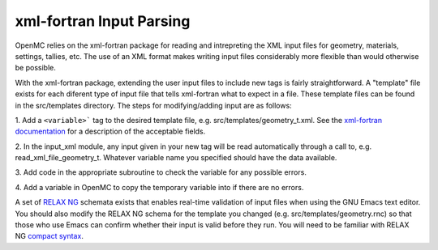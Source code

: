 .. _devguide_xml-fortran:

=========================
xml-fortran Input Parsing
=========================

OpenMC relies on the xml-fortran package for reading and intrepreting the XML
input files for geometry, materials, settings, tallies, etc. The use of an XML
format makes writing input files considerably more flexible than would otherwise
be possible.

With the xml-fortran package, extending the user input files to include new tags
is fairly straightforward. A "template" file exists for each diferent type of
input file that tells xml-fortran what to expect in a file. These template files
can be found in the src/templates directory. The steps for modifying/adding
input are as follows:

1. Add a ``<variable>``` tag to the desired template file,
e.g. src/templates/geometry_t.xml. See the `xml-fortran documentation`_ for a
description of the acceptable fields.

2. In the input_xml module, any input given in your new tag will be read
automatically through a call to, e.g. read_xml_file_geometry_t. Whatever
variable name you specified should have the data available.

3. Add code in the appropriate subroutine to check the variable for any possible
errors.

4. Add a variable in OpenMC to copy the temporary variable into if there are no
errors.

A set of `RELAX NG`_ schemata exists that enables real-time validation of input
files when using the GNU Emacs text editor. You should also modify the RELAX NG
schema for the template you changed (e.g. src/templates/geometry.rnc) so that
those who use Emacs can confirm whether their input is valid before they
run. You will need to be familiar with RELAX NG `compact syntax`_.

.. _xml-fortran documentation: http://xml-fortran.sourceforge.net/documentation.html
.. _RELAX NG: http://relaxng.org/
.. _compact syntax: http://relaxng.org/compact-tutorial-20030326.html
